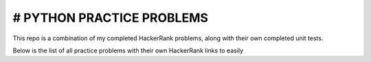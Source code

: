 ========================
# PYTHON PRACTICE PROBLEMS
======================== 

This repo is a combination of my completed HackerRank problems, along with their own completed unit tests. 

Below is the list of all practice problems with their own HackerRank links to easily 